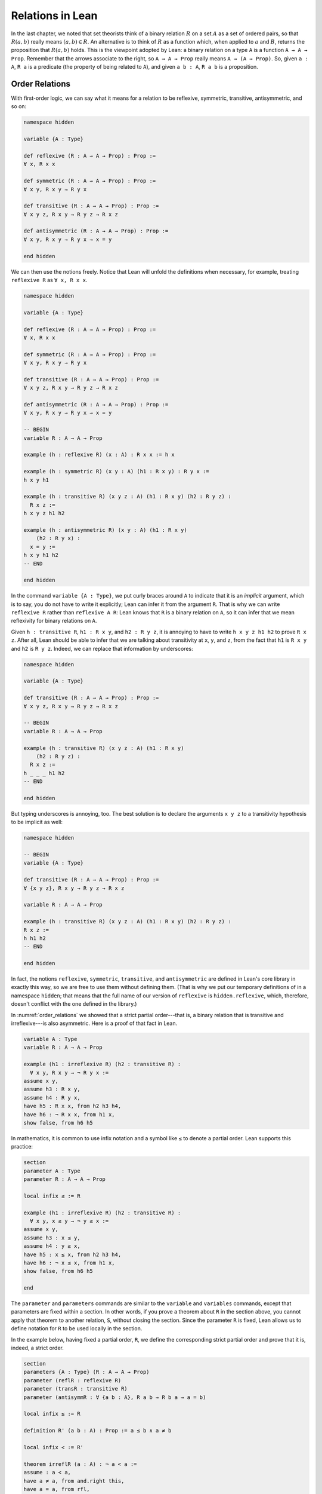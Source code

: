 Relations in Lean
=================

In the last chapter, we noted that set theorists think of a binary relation :math:`R` on a set :math:`A` as a set of ordered pairs, so that :math:`R(a, b)` really means :math:`(a, b) \in R`. An alternative is to think of :math:`R` as a function which, when applied to :math:`a` and :math:`B`, returns the proposition that :math:`R(a, b)` holds. This is the viewpoint adopted by Lean: a binary relation on a type ``A`` is a function ``A → A → Prop``. Remember that the arrows associate to the right, so ``A → A → Prop`` really means ``A → (A → Prop)``. So, given ``a : A``, ``R a`` is a predicate (the property of being related to ``A``), and given ``a b : A``, ``R a b`` is a proposition.


Order Relations
---------------

With first-order logic, we can say what it means for a relation to be reflexive, symmetric, transitive, antisymmetric, and so on:

.. code-block:: lean

    namespace hidden

    variable {A : Type}

    def reflexive (R : A → A → Prop) : Prop := 
    ∀ x, R x x

    def symmetric (R : A → A → Prop) : Prop := 
    ∀ x y, R x y → R y x

    def transitive (R : A → A → Prop) : Prop := 
    ∀ x y z, R x y → R y z → R x z

    def antisymmetric (R : A → A → Prop) : Prop := 
    ∀ x y, R x y → R y x → x = y

    end hidden

We can then use the notions freely. Notice that Lean will unfold the definitions when necessary, for example, treating ``reflexive R`` as ``∀ x, R x x``.

.. code-block:: lean

    namespace hidden

    variable {A : Type}

    def reflexive (R : A → A → Prop) : Prop := 
    ∀ x, R x x

    def symmetric (R : A → A → Prop) : Prop := 
    ∀ x y, R x y → R y x

    def transitive (R : A → A → Prop) : Prop := 
    ∀ x y z, R x y → R y z → R x z

    def antisymmetric (R : A → A → Prop) : Prop := 
    ∀ x y, R x y → R y x → x = y

    -- BEGIN
    variable R : A → A → Prop

    example (h : reflexive R) (x : A) : R x x := h x

    example (h : symmetric R) (x y : A) (h1 : R x y) : R y x :=
    h x y h1

    example (h : transitive R) (x y z : A) (h1 : R x y) (h2 : R y z) : 
      R x z :=
    h x y z h1 h2

    example (h : antisymmetric R) (x y : A) (h1 : R x y) 
        (h2 : R y x) : 
      x = y :=
    h x y h1 h2
    -- END
    
    end hidden

In the command ``variable {A : Type}``, we put curly braces around ``A`` to indicate that it is an *implicit* argument, which is to say, you do not have to write it explicitly; Lean can infer it from the argument ``R``. That is why we can write ``reflexive R`` rather than ``reflexive A R``: Lean knows that ``R`` is a binary relation on ``A``, so it can infer that we mean reflexivity for binary relations on ``A``. 

Given ``h : transitive R``, ``h1 : R x y``, and ``h2 : R y z``, it is annoying to have to write ``h x y z h1 h2`` to prove ``R x z``. After all, Lean should be able to infer that we are talking about transitivity at ``x``, ``y``, and ``z``, from the fact that ``h1`` is ``R x y`` and ``h2`` is ``R y z``. Indeed, we can replace that information by underscores:

.. code-block:: lean

    namespace hidden

    variable {A : Type}

    def transitive (R : A → A → Prop) : Prop := 
    ∀ x y z, R x y → R y z → R x z

    -- BEGIN
    variable R : A → A → Prop

    example (h : transitive R) (x y z : A) (h1 : R x y) 
        (h2 : R y z) : 
      R x z :=
    h _ _ _ h1 h2
    -- END
    
    end hidden

But typing underscores is annoying, too. The best solution is to declare the arguments ``x y z`` to a transitivity hypothesis to be implicit as well:

.. code-block:: lean

    namespace hidden

    -- BEGIN
    variable {A : Type}

    def transitive (R : A → A → Prop) : Prop := 
    ∀ {x y z}, R x y → R y z → R x z

    variable R : A → A → Prop

    example (h : transitive R) (x y z : A) (h1 : R x y) (h2 : R y z) : 
    R x z :=
    h h1 h2
    -- END
    
    end hidden

In fact, the notions ``reflexive``, ``symmetric``, ``transitive``, and ``antisymmetric`` are defined in Lean's core library in exactly this way, so we are free to use them without defining them. (That is why we put our temporary definitions of in a namespace ``hidden``; that means that the full name of our version of ``reflexive`` is ``hidden.reflexive``, which, therefore, doesn't conflict with the one defined in the library.)

In :numref:`order_relations` we showed that a strict partial order---that is, a binary relation that is transitive and irreflexive---is also asymmetric. Here is a proof of that fact in Lean.

.. code-block:: lean

    variable A : Type
    variable R : A → A → Prop

    example (h1 : irreflexive R) (h2 : transitive R) : 
      ∀ x y, R x y → ¬ R y x :=
    assume x y,
    assume h3 : R x y,
    assume h4 : R y x,
    have h5 : R x x, from h2 h3 h4,
    have h6 : ¬ R x x, from h1 x, 
    show false, from h6 h5

In mathematics, it is common to use infix notation and a symbol like ``≤`` to denote a partial order. Lean supports this practice:
 
.. code-block:: lean

    section
    parameter A : Type
    parameter R : A → A → Prop

    local infix ≤ := R

    example (h1 : irreflexive R) (h2 : transitive R) : 
      ∀ x y, x ≤ y → ¬ y ≤ x :=
    assume x y,
    assume h3 : x ≤ y,
    assume h4 : y ≤ x,
    have h5 : x ≤ x, from h2 h3 h4,
    have h6 : ¬ x ≤ x, from h1 x, 
    show false, from h6 h5

    end

The ``parameter`` and ``parameters`` commands are similar to the ``variable`` and ``variables`` commands, except that parameters are fixed within a section. In other words, if you prove a theorem about ``R`` in the section above, you cannot apply that theorem to another relation, ``S``, without closing the section. Since the parameter ``R`` is fixed, Lean allows us to define notation for ``R`` to be used locally in the section.

In the example below, having fixed a partial order, ``R``, we define the corresponding strict partial order and prove that it is, indeed, a strict order.

.. code-block:: lean

    section
    parameters {A : Type} (R : A → A → Prop)
    parameter (reflR : reflexive R)
    parameter (transR : transitive R)
    parameter (antisymmR : ∀ {a b : A}, R a b → R b a → a = b)

    local infix ≤ := R

    definition R' (a b : A) : Prop := a ≤ b ∧ a ≠ b

    local infix < := R'

    theorem irreflR (a : A) : ¬ a < a :=
    assume : a < a,
    have a ≠ a, from and.right this,
    have a = a, from rfl,
    show false, from ‹a ≠ a› ‹a = a›

    theorem transR {a b c : A} (h₁ : a < b) (h₂ : b < c) : a < c :=
    have a ≤ b, from and.left h₁,
    have a ≠ b, from and.right h₁,
    have b ≤ c, from and.left h₂,
    have b ≠ c, from and.right h₂,
    have a ≤ c, from transR ‹a ≤ b› ‹b ≤ c›,
    have a ≠ c, from
        assume : a = c,
        have c ≤ b, from eq.subst ‹a = c› ‹a ≤ b›,
        have b = c, from antisymmR ‹b ≤ c› ‹c ≤ b›,
        show false, from ‹b ≠ c› ‹b = c›,
    show a < c, from and.intro ‹a ≤ c› ‹a ≠ c›
    end

Notice that we have used suggestive names ``reflR``, ``transR``, ``antisymmR`` instead of ``h1``, ``h2``, ``h3`` to help remember which hypothesis is which. The proof also uses anonymous ``have`` and ``assume``, referring back to them with the French quotes, ``\f<`` anf ``\f>``. Remember also that ``eq.subst ‹a = c› ‹a ≤ b›`` is a proof of the fact that amounts for substituting ``c`` for ``a`` in ``a ≤ b``. You can also use the equivalent notation ``‹a = c› ▸ ‹a ≤ b›``, where the triangle is written ``\t``.

In Section :numref:`order_relations`, we also noted that you can define a (weak) partial order from a strict one. We ask you to do this formally in the exercises below.

Here is one more example. Suppose ``R`` is a binary relation on a type ``A``, and we define ``S x y`` to mean that both ``R x y`` and ``R y x`` holds. Below we show that the resulting relation is reflexive and symmetric.

.. code-block:: lean

    section
    parameter A : Type
    parameter R : A → A → Prop

    variable h1 : transitive R
    variable h2 : reflexive R

    def S (x y : A) := R x y ∧ R y x

    example : reflexive S :=
    assume x,
    have R x x, from h2 x,
    show S x x, from and.intro this this

    example : symmetric S :=
    assume x y,
    assume h : S x y,
    have h1 : R x y, from h.left,
    have h2 : R y x, from h.right,
    show S y x, from ⟨h.right, h.left⟩ 
        
    end

In the exercises below, we ask you to show that ``S`` is transitive as well.

In the first example, we use the anonymous ``assume`` and ``have``, and then refer back to the ``have`` with the keyword ``this``. In the second example, we abbreviate ``and.left h`` and ``and.right h`` as ``h.left`` and ``h.right``, respectively. We also abbreviate ``and.intro h.right h.left`` with an anonymous constructor, writing ``⟨h.right, h.left⟩``. Lean figures out that we are trying to prove a conjunction, and figures out that ``and.intro`` is the relevant introduction principle. You can type the corner brackets with ``\<`` and ``\>``, respectively.

Orderings on Numbers
--------------------

Conveniently, Lean has the normal orderings on the natural numbers, integers, and so on defined already.

.. code-block:: lean

    open nat
    variables n m : ℕ

    #check 0 ≤ n
    #check n < n + 1

    example : 0 ≤ n := zero_le n
    example : n < n + 1 := lt_succ_self n

    example (h : n + 1 ≤ m) : n < m + 1 :=
    have h1 : n < n + 1, from lt_succ_self n,
    have h2 : n < m, from lt_of_lt_of_le h1 h,
    have h3 : m < m + 1, from lt_succ_self m,
    show n < m + 1, from lt.trans h2 h3

There are many theorems in Lean that are useful for proving facts about inequality relations. We list some common ones here.

.. code-block:: lean

    variables (A : Type) [partial_order A]
    variables a b c : A

    #check (le_trans : a ≤ b → b ≤ c → a ≤ c)
    #check (lt_trans : a < b → b < c → a < c)
    #check (lt_of_lt_of_le : a < b → b ≤ c → a < c)
    #check (lt_of_le_of_lt : a ≤ b → b < c → a < c)
    #check (le_of_lt : a < b → a ≤ b)

Here the declaration at the top says that ``A`` has the structure of a partial order. There are also properties that are specific to some domains, like the natural numbers:

.. code-block:: lean

    variable n : ℕ

    #check (nat.zero_le : ∀ n : ℕ, 0 ≤ n)
    #check (nat.lt_succ_self : ∀ n : ℕ, n < n + 1)
    #check (nat.le_succ : ∀ n : ℕ, n ≤ n + 1)

.. TODO(Jeremy): add a section on equivalence relations


Equivalence Relations
---------------------

In :numref:`equivalence_relations_and_equality` we saw that an *equivalence relation* is a binary relation on some domain :math:`A` that is reflexive, symmetric, and transitive.
We will see such relations in Lean in a moment, but first let's define another kind of relation called a *preorder*, which is a binary relation that is reflexive and transitive.

.. code-block:: lean

    namespace hidden

      variable {A : Type} 

      def refl (R : A → A → Prop) : Prop := ∀ {a}, R a a

      def trans (R : A → A → Prop) : Prop := ∀ {a b c}, 
      R a b → R b c → R a c

      def preorder (R : A → A → Prop) : Prop := refl R ∧ trans R

    end hidden


Now that we have the definition of preorder in hand, we can describe a partial order as an "antisymmetric preorder" and an equivalence relation as a "symmetric preorder."

.. code-block:: lean

    namespace hidden
      variable {A : Type}
      def refl (r : A → A → Prop) : Prop := ∀ {a}, r a a
      def trans (r : A → A → Prop) : Prop := ∀ {a b c}, r a b → r b c → r a c
      def preorder (r : A → A → Prop) : Prop := refl r ∧ trans r

      -- BEGIN
      def antisymm (R : A → A → Prop) : Prop := ∀ {a b}, 
      R a b → R b a → a = b

      def partial_order (R : A → A → Prop) : Prop := 
      preorder R ∧ antisymm R

      def symm (R : A → A → Prop) : Prop := ∀ {a b}, 
      R a b → R b a

      def equiv (R : A → A → Prop) : Prop := preorder R ∧ symm R
      -- END
    end hidden



In :numref:`equivalence_relations_and_equality` we claimed that there is yet another way to define a partial order relation, namely, as a binary relation satisfying following two properties:

-  :math:`\forall a \; (a \equiv a)`
-  :math:`\forall {a, b, c} \; (a \equiv b \wedge c \equiv b \to a \equiv c)`

Let's prove this in Lean.  (We will use the (infix) notation ``≈`` for our relation, and we'll
define ``transym`` to be the second of the two properties above.)

.. code-block:: lean

    namespace hidden
    section
      def refl {α : Type} (r : α → α → Prop) : Prop := ∀ {a}, r a a
      def trans {α : Type} (r : α → α → Prop) : Prop := ∀ {a b c}, r a b → r b c → r a c
      def preorder {α : Type} (r : α → α → Prop) : Prop := refl r ∧ trans r
      def antisymm {α : Type} (r : α → α → Prop) : Prop := ∀ {a b}, r a b → r b a → a = b
      def symm {α : Type} (r : α → α → Prop) : Prop := ∀ {a b}, r a b → r b a
      def equiv {α : Type} (r : α → α → Prop) : Prop := preorder r ∧ symm r

      -- BEGIN
      parameters {A : Type}
      parameter R : A → A → Prop

      local infix ≈ := R

      def transymm (R: A → A → Prop) : Prop := 
      ∀ {a b c}, a ≈ b ∧ c ≈ b → a ≈ c

      example (h₁ : refl R) (h₂ : transymm R) :
      (∀ a b, a ≈ b → b ≈ a) ∧ (∀ a b c, a ≈ b ∧ b ≈ c → a ≈ c) :=
      have h₃ : ∀ a b, a ≈ b → b ≈ a, from 
        assume a b (h: a ≈ b), 
        have b ≈ b ∧ a ≈ b, from and.intro h₁ h,
        show b ≈ a, from h₂ ‹b ≈ b ∧ a ≈ b›,
      have h₄ : ∀ a b c, a ≈ b ∧ b ≈ c → a ≈ c, from 
        assume a b c (h: a ≈ b ∧ b ≈ c),
        have c ≈ b, from h₂ (and.intro h₁ h.right),
        have a ≈ b ∧ c ≈ b, from and.intro h.left ‹c ≈ b›, 
        show a ≈ c, from h₂ this,
      and.intro h₃ h₄ 
      -- END
    end
    end hidden


   
Exercises
---------

#. Replace the ``sorry`` commands in the following proofs to show that we can create a partial order ``R'​`` out of a strict partial order ``R``.

   .. code-block:: lean

        section
        parameters {A : Type} {R : A → A → Prop}
        parameter (irreflR : irreflexive R)
        parameter (transR : transitive R)

        local infix < := R

        def R' (a b : A) : Prop := R a b ∨ a = b
        local infix ≤ := R'

        theorem reflR' (a : A) : a ≤ a := sorry

        theorem transR' {a b c : A} (h1 : a ≤ b) (h2 : b ≤ c): 
          a ≤ c := 
        sorry
        
        theorem antisymmR' {a b : A} (h1 : a ≤ b) (h2 : b ≤ a) : 
          a = b := 
        sorry

        end

#. Replace the ``sorry`` by a proof.

   .. code-block:: lean

        section
        parameters {A : Type} {R : A → A → Prop}
        parameter (reflR : reflexive R)
        parameter (transR : transitive R)

        def S (a b : A) : Prop := R a b ∧ R b a

        example : transitive S :=
        sorry

        end

#. Only one of the following two theorems is provable. Figure out which one is true, and replace the ``sorry`` command with a complete proof.

   .. code-block:: lean

       section
         parameters {A : Type} {a b c : A} {R : A → A → Prop}
         parameter (Rab : R a b)
         parameter (Rbc : R b c)
         parameter (nRac : ¬ R a c)

         -- Prove one of the following two theorems:

         theorem R_is_strict_partial_order : 
           irreflexive R ∧ transitive R :=
         sorry

         theorem R_is_not_strict_partial_order : 
           ¬(irreflexive R ∧ transitive R) :=
         sorry
       end


#. Complete the following proof.

   .. code-block:: lean

       open nat

       example : 1 ≤ 4 :=
       sorry
